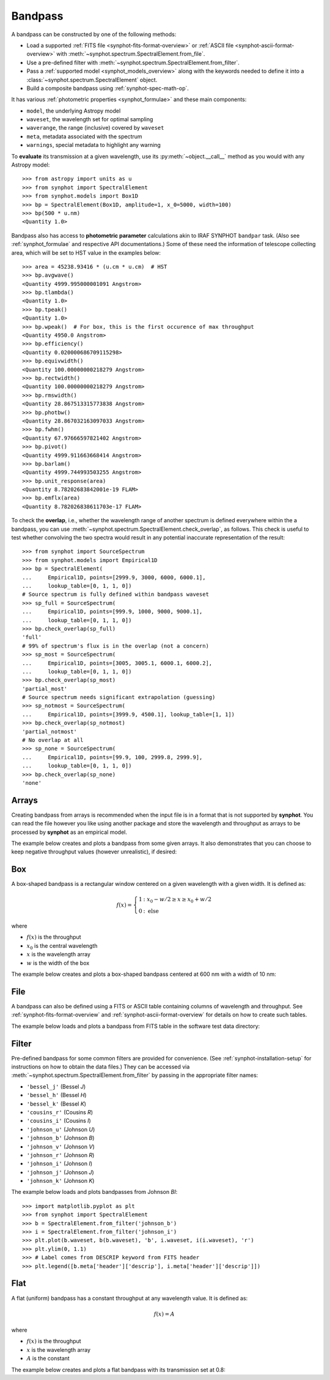 .. doctest-skip-all

.. _bandpass-main:

Bandpass
========

A bandpass can be constructed by one of the following methods:

* Load a supported :ref:`FITS file <synphot-fits-format-overview>` or
  :ref:`ASCII file <synphot-ascii-format-overview>` with
  :meth:`~synphot.spectrum.SpectralElement.from_file`.
* Use a pre-defined filter with
  :meth:`~synphot.spectrum.SpectralElement.from_filter`.
* Pass a :ref:`supported model <synphot_models_overview>` along with the
  keywords needed to define it into a
  :class:`~synphot.spectrum.SpectralElement` object.
* Build a composite bandpass using :ref:`synphot-spec-math-op`.

It has various :ref:`photometric properties <synphot_formulae>` and these
main components:

* ``model``, the underlying Astropy model
* ``waveset``, the wavelength set for optimal sampling
* ``waverange``, the range (inclusive) covered by ``waveset``
* ``meta``, metadata associated with the spectrum
* ``warnings``, special metadata to highlight any warning

To **evaluate** its transmission at a given wavelength, use its
:py:meth:`~object.__call__` method as you would with any Astropy model::

    >>> from astropy import units as u
    >>> from synphot import SpectralElement
    >>> from synphot.models import Box1D
    >>> bp = SpectralElement(Box1D, amplitude=1, x_0=5000, width=100)
    >>> bp(500 * u.nm)
    <Quantity 1.0>

Bandpass also has access to **photometric parameter** calculations akin to
IRAF SYNPHOT ``bandpar`` task. (Also see :ref:`synphot_formulae` and respective
API documentations.) Some of these need the information of telescope collecting
area, which will be set to HST value in the examples below::

    >>> area = 45238.93416 * (u.cm * u.cm)  # HST
    >>> bp.avgwave()
    <Quantity 4999.995000001091 Angstrom>
    >>> bp.tlambda()
    <Quantity 1.0>
    >>> bp.tpeak()
    <Quantity 1.0>
    >>> bp.wpeak()  # For box, this is the first occurence of max throughput
    <Quantity 4950.0 Angstrom>
    >>> bp.efficiency()
    <Quantity 0.020000686709115298>
    >>> bp.equivwidth()
    <Quantity 100.00000000218279 Angstrom>
    >>> bp.rectwidth()
    <Quantity 100.00000000218279 Angstrom>
    >>> bp.rmswidth()
    <Quantity 28.867513315773838 Angstrom>
    >>> bp.photbw()
    <Quantity 28.867032163097033 Angstrom>
    >>> bp.fwhm()
    <Quantity 67.97666597821402 Angstrom>
    >>> bp.pivot()
    <Quantity 4999.911663668414 Angstrom>
    >>> bp.barlam()
    <Quantity 4999.744993503255 Angstrom>
    >>> bp.unit_response(area)
    <Quantity 8.78202683842001e-19 FLAM>
    >>> bp.emflx(area)
    <Quantity 8.782026838611703e-17 FLAM>

To check the **overlap**, i.e., whether the wavelength range of another
spectrum is defined everywhere within the a bandpass, you can use
:meth:`~synphot.spectrum.SpectralElement.check_overlap`, as follows.
This check is useful to test whether convolving the two spectra would result in
any potential inaccurate representation of the result::

    >>> from synphot import SourceSpectrum
    >>> from synphot.models import Empirical1D
    >>> bp = SpectralElement(
    ...     Empirical1D, points=[2999.9, 3000, 6000, 6000.1],
    ...     lookup_table=[0, 1, 1, 0])
    # Source spectrum is fully defined within bandpass waveset
    >>> sp_full = SourceSpectrum(
    ...     Empirical1D, points=[999.9, 1000, 9000, 9000.1],
    ...     lookup_table=[0, 1, 1, 0])
    >>> bp.check_overlap(sp_full)
    'full'
    # 99% of spectrum's flux is in the overlap (not a concern)
    >>> sp_most = SourceSpectrum(
    ...     Empirical1D, points=[3005, 3005.1, 6000.1, 6000.2],
    ...     lookup_table=[0, 1, 1, 0])
    >>> bp.check_overlap(sp_most)
    'partial_most'
    # Source spectrum needs significant extrapolation (guessing)
    >>> sp_notmost = SourceSpectrum(
    ...     Empirical1D, points=[3999.9, 4500.1], lookup_table=[1, 1])
    >>> bp.check_overlap(sp_notmost)
    'partial_notmost'
    # No overlap at all
    >>> sp_none = SourceSpectrum(
    ...     Empirical1D, points=[99.9, 100, 2999.8, 2999.9],
    ...     lookup_table=[0, 1, 1, 0])
    >>> bp.check_overlap(sp_none)
    'none'


.. _synphot-bandpass-arrays:

Arrays
------

Creating bandpass from arrays is recommended when the input file is in a format
that is not supported by **synphot**. You can read the file however you like
using another package and store the wavelength and throughput as arrays to be
processed by **synphot** as an empirical model.

The example below creates and plots a bandpass from some given arrays. It also
demonstrates that you can choose to keep negative throughput values (however
unrealistic), if desired:

.. plot::
    :include-source:

    from synphot import SpectralElement
    from synphot.models import Empirical1D
    wave = [999, 1000, 2000, 3000, 3001]  # Angstrom
    thru = [0, 0.1, -0.2, 0.3, 0]
    bp = SpectralElement(
        Empirical1D, points=wave, lookup_table=thru, keep_neg=True)
    bp.plot()
    plt.axhline(0, color='k', ls=':')


.. _synphot-box-bandpass:

Box
---

A box-shaped bandpass is a rectangular window centered on a given wavelength
with a given width. It is defined as:

.. math::

    f(x) = \left \{
             \begin{array}{ll}
               1   & : x_0 - w/2 \geq x \geq x_0 + w/2 \\
               0   & : \text{else}
             \end{array}
           \right.

where

* :math:`f(x)` is the throughput
* :math:`x_{0}` is the central wavelength
* :math:`x` is the wavelength array
* :math:`w` is the width of the box

The example below creates and plots a box-shaped bandpass centered at
600 nm with a width of 10 nm:

.. plot::
    :include-source:

    import matplotlib.pyplot as plt
    from astropy import units as u
    from synphot import SpectralElement
    from synphot.models import Box1D
    bp = SpectralElement(Box1D, amplitude=1, x_0=600*u.nm, width=10*u.nm)
    # Plot at user unit instead of internal unit
    bp.plot(wavelengths=bp.waveset.to(u.nm), top=1.1, title='Box Bandpass')
    plt.axvline(600, ls='--', color='k')


.. _synphot-bandpass-from-file:

File
----

A bandpass can also be defined using a FITS or ASCII table containing columns
of wavelength and throughput. See :ref:`synphot-fits-format-overview` and
:ref:`synphot-ascii-format-overview` for details on how to create such tables.

The example below loads and plots a bandpass from FITS table in the software
test data directory:

.. plot::
    :include-source:

    import os
    from astropy.utils.data import get_pkg_data_filename
    from synphot import SpectralElement
    filename = get_pkg_data_filename(
        os.path.join('data', 'hst_acs_hrc_f555w.fits'),
        package='synphot.tests')
    bp = SpectralElement.from_file(filename)
    bp.plot(left=4000, right=7000)


.. _synphot-predefined-filter:

Filter
------

Pre-defined bandpass for some common filters are provided for convenience.
(See :ref:`synphot-installation-setup` for instructions on how to obtain the
data files.) They can be accessed via
:meth:`~synphot.spectrum.SpectralElement.from_filter` by passing in the
appropriate filter names:

* ``'bessel_j'`` (Bessel *J*)
* ``'bessel_h'`` (Bessel *H*)
* ``'bessel_k'`` (Bessel *K*)
* ``'cousins_r'`` (Cousins *R*)
* ``'cousins_i'`` (Cousins *I*)
* ``'johnson_u'`` (Johnson *U*)
* ``'johnson_b'`` (Johnson *B*)
* ``'johnson_v'`` (Johnson *V*)
* ``'johnson_r'`` (Johnson *R*)
* ``'johnson_i'`` (Johnson *I*)
* ``'johnson_j'`` (Johnson *J*)
* ``'johnson_k'`` (Johnson *K*)

The example below loads and plots bandpasses from Johnson *BI*::

    >>> import matplotlib.pyplot as plt
    >>> from synphot import SpectralElement
    >>> b = SpectralElement.from_filter('johnson_b')
    >>> i = SpectralElement.from_filter('johnson_i')
    >>> plt.plot(b.waveset, b(b.waveset), 'b', i.waveset, i(i.waveset), 'r')
    >>> plt.ylim(0, 1.1)
    >>> # Label comes from DESCRIP keyword from FITS header
    >>> plt.legend([b.meta['header']['descrip'], i.meta['header']['descrip']])

.. image:: images/johnson_bi.png
    :width: 600px
    :alt: Johnson BI bandpass.


.. _synphot-bandpass-uniform:

Flat
----

A flat (uniform) bandpass has a constant throughput at any wavelength value.
It is defined as:

.. math::

    f(x) = A

where

* :math:`f(x)` is the throughput
* :math:`x` is the wavelength array
* :math:`A` is the constant

The example below creates and plots a flat bandpass with its transmission
set at 0.8:

.. plot::
    :include-source:

    from astropy.modeling.models import Const1D
    from synphot import SpectralElement
    bp = SpectralElement(Const1D, amplitude=0.8)
    bp.plot([1000, 10000], title='Flat Bandpass')
